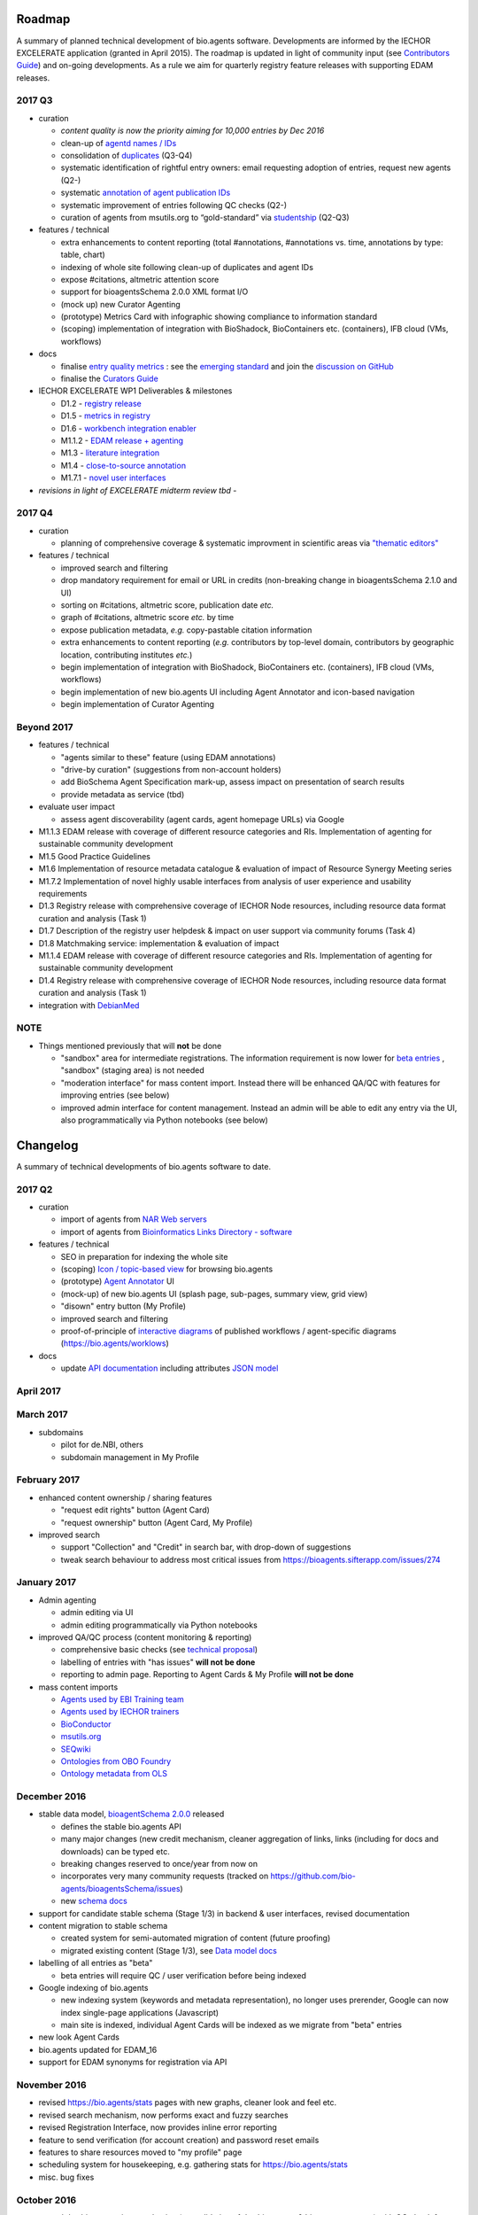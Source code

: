 Roadmap
=======
A summary of planned technical development of bio.agents software.  Developments are informed by the IECHOR EXCELERATE application (granted in April 2015).  The roadmap is updated in light of community input (see `Contributors Guide <http://bioagents.readthedocs.org/en/latest/hangouts.html>`_) and on-going developments.  As a rule we aim for quarterly registry feature releases with supporting EDAM releases.


  
2017 Q3
-------

- curation

  - *content quality is now the priority aiming for 10,000 entries by Dec 2016*
  - clean-up of `agentd names / IDs <https://bioagents.sifterapp.com/issues/401>`_
  - consolidation of `duplicates <https://bioagents.sifterapp.com/issues/297>`_ (Q3-Q4)
  - systematic identification of rightful entry owners:  email requesting adoption of entries, request new agents (Q2-)
  - systematic `annotation of agent publication IDs <https://bioagents.sifterapp.com/issues/224>`_
  - systematic improvement of entries following QC checks (Q2-) 
  - curation of agents from msutils.org to “gold-standard” via `studentship <https://bioagents.sifterapp.com/issues/177>`_ (Q2-Q3)

- features / technical

  - extra enhancements to content reporting (total #annotations, #annotations vs. time, annotations by type: table, chart)
  - indexing of whole site following clean-up of duplicates and agent IDs
  - expose #citations, altmetric attention score 
  - support for bioagentsSchema 2.0.0 XML format I/O
  - (mock up) new Curator Agenting
  - (prototype) Metrics Card with infographic showing compliance to information standard
  - (scoping) implementation of integration with BioShadock, BioContainers etc. (containers), IFB cloud (VMs, workflows)  


- docs

  - finalise `entry quality metrics <https://bioagents.sifterapp.com/issues/243>`_ : see the `emerging standard <https://github.com/bio-agents/bioagentsSchemaDocs/blob/master/information_requirement.rst>`_ and join the `discussion on GitHub <https://github.com/bio-agents/bioagentsSchema/issues/77>`_
  - finalise the `Curators Guide <http://bioagents.readthedocs.io/en/latest/curators_guide.html”>`_

    
- IECHOR EXCELERATE WP1 Deliverables & milestones

  - D1.2 - `registry release <https://bioagents.sifterapp.com/issues/257>`_
  - D1.5 - `metrics in registry <https://bioagents.sifterapp.com/issues/256>`_
  - D1.6 - `workbench integration enabler <https://bioagents.sifterapp.com/issues/258>`_
  - M1.1.2 - `EDAM release + agenting <https://bioagents.sifterapp.com/issues/252>`_
  - M1.3 - `literature integration <https://bioagents.sifterapp.com/issues/253>`_
  - M1.4 - `close-to-source annotation <https://bioagents.sifterapp.com/issues/254>`_
  - M1.7.1 - `novel user interfaces <https://bioagents.sifterapp.com/issues/255>`_

- *revisions in light of EXCELERATE midterm review tbd* -
    
2017 Q4
-------
- curation

  - planning of comprehensive coverage & systematic improvment in scientific areas via  `"thematic editors" <https://bioagents.sifterapp.com/issues/374>`_

- features / technical

  - improved search and filtering
  - drop mandatory requirement for email or URL in credits (non-breaking change in bioagentsSchema 2.1.0 and UI)
  - sorting on #citations, altmetric score, publication date *etc.*
  - graph of #citations, altmetric score *etc.* by time
  - expose publication metadata, *e.g.* copy-pastable citation information
  - extra enhancements to content reporting (*e.g.* contributors by top-level domain, contributors by geographic location, contributing institutes *etc.*)
  - begin implementation of integration with BioShadock, BioContainers etc. (containers), IFB cloud (VMs, workflows)
  - begin implementation of new bio.agents UI including Agent Annotator and icon-based navigation
  - begin implementation of Curator Agenting


Beyond 2017
-----------

- features / technical

  - "agents similar to these" feature (using EDAM annotations)
  - "drive-by curation" (suggestions from non-account holders)
  - add BioSchema Agent Specification mark-up, assess impact on presentation of search results
  - provide metadata as service (tbd)  

- evaluate user impact

  - assess agent discoverability (agent cards, agent homepage URLs) via Google



  
- M1.1.3 EDAM release with coverage of different resource categories and RIs. Implementation of agenting for sustainable community development
- M1.5 Good Practice Guidelines
- M1.6 Implementation of resource metadata catalogue & evaluation of impact of Resource Synergy Meeting series
- M1.7.2 Implementation of novel highly usable interfaces from analysis of user experience and usability requirements
- D1.3 Registry release with comprehensive coverage of IECHOR Node resources, including resource data format curation and analysis (Task 1)
- D1.7 Description of the registry user helpdesk & impact on user support via community forums (Task 4)
- D1.8 Matchmaking service: implementation & evaluation of impact
- M1.1.4 EDAM release with coverage of different resource categories and RIs. Implementation of agenting for sustainable community development
- D1.4 Registry release with comprehensive coverage of IECHOR Node resources, including resource data format curation and analysis (Task 1)
- integration with `DebianMed <https://bioagents.sifterapp.com/issues/32>`_



NOTE
----

- Things mentioned previously that will **not** be done

  - "sandbox" area for intermediate registrations.  The information requirement is now lower for `beta entries <https://github.com/bio-agents/bioagentsSchema#information-requirements>`_ , "sandbox" (staging area) is not needed
  - "moderation interface" for mass content import.  Instead there will be enhanced QA/QC with features for improving entries (see below)
  - improved admin interface for content management.  Instead an admin will be able to edit any entry via the UI, also programmatically via Python notebooks (see below)
  

      
Changelog
=========

A summary of technical developments of bio.agents software to date.

2017 Q2
-------

- curation

  - import of agents from `NAR Web servers <https://bioagents.sifterapp.com/issues/245>`_
  - import of agents from `Bioinformatics Links Directory - software <https://bioagents.sifterapp.com/issues/242>`_

- features / technical
  
  - SEO in preparation for indexing the whole site
  - (scoping) `Icon / topic-based view <https://bioagents.sifterapp.com/issues/172>`_ for browsing bio.agents
  - (prototype) `Agent Annotator <https://bioagents.sifterapp.com/issues/211>`_ UI
  - (mock-up) of new bio.agents UI (splash page, sub-pages, summary view, grid view)
  - "disown" entry button (My Profile)
  - improved search and filtering
  - proof-of-principle of `interactive diagrams <https://bioagents.sifterapp.com/issues/65>`_ of published workflows / agent-specific diagrams (https://bio.agents/worklows)

- docs

  - update `API documentation <http://bioagents.readthedocs.io/en/latest/api_reference_dev.html>`_ including attributes `JSON model <http://bioagents.readthedocs.io/en/latest/api_attribute_model_dev.html>`_
     
     
April 2017
----------


March 2017
----------
- subdomains

  - pilot for de.NBI, others
  - subdomain management in My Profile

February 2017
-------------
- enhanced content ownership / sharing features

  - "request edit rights" button (Agent Card)
  - "request ownership" button (Agent Card, My Profile)

- improved search

  - support "Collection" and "Credit" in search bar, with drop-down of suggestions
  - tweak search behaviour to address most critical issues from https://bioagents.sifterapp.com/issues/274


    
January 2017
------------
- Admin agenting

  - admin editing via UI
  - admin editing programmatically via Python notebooks
  
- improved QA/QC process (content monitoring & reporting)

  - comprehensive basic checks (see `technical proposal <https://docs.google.com/document/d/1ATj2zJOlbR3Edk6QyGvPX5HStZBknqfx1Fwqk4k0kqE/edit#heading=h.fffoc8urhpt8>`_)
  - labelling of entries with "has issues" **will not be done**  
  - reporting to admin page.  Reporting to Agent Cards & My Profile **will not be done**

- mass content imports  
  
  - `Agents used by EBI Training team <https://bioagents.sifterapp.com/issues/70>`_
  - `Agents used by IECHOR trainers <https://bioagents.sifterapp.com/issues/60>`_
  - `BioConductor <https://bioagents.sifterapp.com/issues/31>`_
  - `msutils.org <https://bioagents.sifterapp.com/issues/28>`_
  - `SEQwiki <https://bioagents.sifterapp.com/issues/27>`_
  - `Ontologies from OBO Foundry  <https://bioagents.sifterapp.com/issues/300>`_
  - `Ontology metadata from OLS <https://bioagents.sifterapp.com/issues/298>`_



December 2016
-------------
- stable data model, `bioagentSchema 2.0.0  <https://github.com/bio-agents/bioagentsSchema/tree/master/versions>`_ released

  - defines the stable bio.agents API
  - many major changes (new credit mechanism, cleaner aggregation of links, links (including for docs and downloads) can be typed etc.
  - breaking changes reserved to once/year from now on
  - incorporates very many community requests (tracked on https://github.com/bio-agents/bioagentsSchema/issues)
  - new `schema docs <https://bioagentsschema.readthedocs.io/en/latest/>`_

- support for candidate stable schema (Stage 1/3) in backend & user interfaces, revised documentation

- content migration to stable schema

  - created system for semi-automated migration of content (future proofing)
  - migrated existing content (Stage 1/3), see `Data model docs <https://docs.google.com/document/d/1tqw7FELV4F_qzrTA9KpVYoORAeFPyY1ZOjaGTPN2H1E/edit>`_

- labelling of all entries as "beta"

  - beta entries will require QC / user verification before being indexed

- Google indexing of bio.agents

  - new indexing system (keywords and metadata representation), no longer uses prerender, Google can now index single-page applications (Javascript)
  - main site is indexed, individual Agent Cards will be indexed as we migrate from "beta" entries

- new look Agent Cards

- bio.agents updated for EDAM_16

- support for EDAM synonyms for registration via API
  
November 2016
-------------

- revised https://bio.agents/stats pages with new graphs, cleaner look and feel etc.
- revised search mechanism, now performs exact and fuzzy searches
- revised Registration Interface, now provides inline error reporting
- feature to send verification (for account creation) and password reset emails
- features to share resources moved to "my profile" page
- scheduling system for housekeeping, e.g. gathering stats for https://bio.agents/stats
- misc. bug fixes  

October 2016
------------
- moved dev.bio.agents into production (consolidation of dev.bio.agents & bio.agents content) with QC check for redundant agent names 

- content ownership / sharing of edit rights (Google docs style)

  - ownership is not based on affiliation anymore, 1 owner / agent, edit rights can be shared with selected account holder, or with all account holders

- stable agent ID / URL scheme including agent version number

  - moved away from affiliation-name-version triplet for identifying entries, agents now identified by agentID, specific versions of a agent identified by versionID.  IDs have syntax constraints (defined in https://github.com/bio-agents/bioagentsSchema/).
  - IDs and therefore Agent Card URLs will be user-verifiable (implementation tbd)

- improved bio.agents auto-mailer (using admin email address)

- added historical stats to bio.agents/stats

  
July 2016
---------
- rewrite bio.agents software to pay off technical debt (completed)

June 2016
---------
- ~750 automated unit tests
- new and improved grid view
- "my profile" page, with account information and list of agents registered by this account
- Curation admin interface (content edition) (beta)
- General admin interface (account management, password change, reset etc) (beta)

May 2016
--------
- robust validation of incoming agent descriptions
- new URL / persistent ID scheme
- unit tests for EDAM topics, operations, data types and formats


April 2016
----------
- bio.agents/stats page
- improved load time
- added Elasticsearch support for improved search
- user authentication support for password change, reset, etc
- new improved and simplified search and filtering interface (neXtProt style)

March 2016
----------
- bio.agents documentation framework: https://bioagents.readthedocs.org
- rewrite bio.agents software to pay off technical debt (on-going)

December 2015
-------------
- Created URL links to various registry related resources, such as bio.agents/events
- Displaying date added as 'time ago'
- Improvements to the pagination
- Added a nightly validator that ensures that the existing contents of the registry validate against the XSD schema
- EDAM release
- Continuous debugging and improvements

November 2015
-------------
- Created a mechanism for gathering stats of the current content of the registry
- API now returns date of last update
- Sorting entries by last added
- Improvements to the account creation
- Schema release
- Continuous debugging and improvements

October 2015
------------
- Rework of all interfaces to make website mobile friendly
- Improved error handling, messages and display when registering a resource
- Made JSON interactively editable in the Â¡Â®Resource registrationÂ¡Â¯ interface
- Continuous debugging and improvements

September 2015
--------------
- New domain bio.agents
- New advanced filtering widget and mechanism
- Improvements to the EDAM widget
- Agenttips redone
- Updated the contact tab in Â¡Â®Resource registrationÂ¡Â¯ to make it obvious that either email or URL is required instead of both
- Continuous debugging and improvements

August 2015
-----------
- Major release with focus on improved interface usability:
  - Removed splashscreen
  - Refactored menus
  - New browsing interface: added new Â¡Â®pillÂ¡Â¯ view, new sorting capabilities, storing search state in the URL etc.
  - New registration interface: new ontology browsing widget, restructured to improve look and feel
  - New editing interface (for existing resources)
  - Added Â¡Â®compact viewÂ¡Â¯ to query interface
  - Improved search bar with search suggestions
- Finalizing search API intended to prepare for growth in content and usage of the registry (scalability)
- New transferable search URL - same syntax for filtering both via GUI and API
- Continuous debugging and improvements

July 2015
--------- 
- Work on a search API intended to prepare for growth in content and usage of the registry (scalability)
- Implemented Resource Pages (mature)
  - New look: compactified, visualisation of functions and in/outputs
- Work on major enhancements to interface usability
- Continuous debugging and improvements

June 2015
---------
- bioagentsXSD-1.2 released
  - https://github.com/jongithub/bioagentsxsd/blob/master/CHANGELOG.md
- Registry software updated to accommodate the new release (ongoing)
- Continuous debugging

May 2015
--------
- Created new demo server
- Created replacement page for use upon releases
- Set up Google Indexing
- Enabled Google Analytics
- Implemented Resource Pages (beta)
- Made publication attribute mandatory
- Created bioagentsXSD project in Github
- bioagentsXSD-1.1 released
  - https://github.com/jongithub/bioagentsxsd/blob/master/CHANGELOG.md 
  - Updated schema docs for "Name" standards
  - Updated schema docs to include simple table of attributes (optional, recommended, mandatory) PLUS reference Google Doc with this info
- Continuous debugging

April 2015
----------
- Added ability to adjust column width 
- Added ability to sort columns
- Outlined technical implementation of Resource Pages
- Enforced "name" standards in registration interface
- Prepare for Google Indexing
- Added whole VM deployment and provisioning setup
- Various schema updates, e.g.
  - Improved dataType, dataFormat element docs
  - Extended URL with support for FTP 
  - Enforced Â¡Â®description' length limit
  - Enforced other 'description' fieldsÂ¡Â¯ length limits
  - Made publication ID mandatory
  - Updated sample JSON with "null" value of "uri"
- Continuous debugging

March 2015
----------
- Batch registration to support XML format, & support multi-resource JSON / XML upload
- Fixed the interface not to direct the user to the splash screen all the time
- Various schema updates, e.g.
  - Harmonize "Maturity" in software description schema
  - Updated comment in schema docs for "contact"
  - Removed URI from softwareType and resourceType
  - Updated schema for missing AppDB languages
  - Updated schema for missing AppDB licenses
- Continuous debugging

February 2015
-------------
- Released EDAM 1.9 with corresponding registry updates
- Splash page updated to accept full term before redirecting
- Various schema updates, e.g.
  - Added "virtual appliance" to enum for interfaceType
  - Removed URLs from simple enums in schema (old SWO terms)
  - Changed "Accessibility" element to support "private" agents 
  - Added "Dataset" to enum for resourceType
- Continuous debugging
